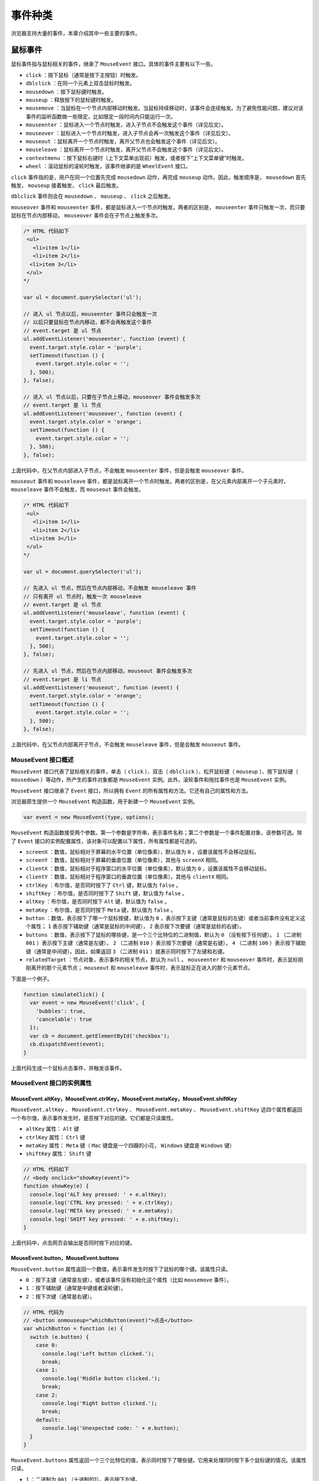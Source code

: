 ********
事件种类
********

浏览器支持大量的事件，本章介绍其中一些主要的事件。

鼠标事件
========
鼠标事件指与鼠标相关的事件，继承了 ``MouseEvent`` 接口。具体的事件主要有以下一些。

- ``click`` ：按下鼠标（通常是按下主按钮）时触发。
- ``dblclick`` ：在同一个元素上双击鼠标时触发。
- ``mousedown`` ：按下鼠标键时触发。
- ``mouseup`` ：释放按下的鼠标键时触发。
- ``mousemove`` ：当鼠标在一个节点内部移动时触发。当鼠标持续移动时，该事件会连续触发。为了避免性能问题，建议对该事件的监听函数做一些限定，比如限定一段时间内只能运行一次。
- ``mouseenter`` ：鼠标进入一个节点时触发，进入子节点不会触发这个事件（详见后文）。
- ``mouseover`` ：鼠标进入一个节点时触发，进入子节点会再一次触发这个事件（详见后文）。
- ``mouseout`` ：鼠标离开一个节点时触发，离开父节点也会触发这个事件（详见后文）。
- ``mouseleave`` ：鼠标离开一个节点时触发，离开父节点不会触发这个事件（详见后文）。
- ``contextmenu`` ：按下鼠标右键时（上下文菜单出现前）触发，或者按下“上下文菜单键”时触发。
- ``wheel`` ：滚动鼠标的滚轮时触发，该事件继承的是 ``WheelEvent`` 接口。

``click`` 事件指的是，用户在同一个位置先完成 ``mousedown`` 动作，再完成 ``mouseup`` 动作。因此，触发顺序是， ``mousedown`` 首先触发， ``mouseup`` 接着触发， ``click`` 最后触发。

``dblclick`` 事件则会在 ``mousedown`` 、 ``mouseup`` 、 ``click`` 之后触发。

``mouseover`` 事件和 ``mouseenter`` 事件，都是鼠标进入一个节点时触发。两者的区别是， ``mouseenter`` 事件只触发一次，而只要鼠标在节点内部移动， ``mouseover`` 事件会在子节点上触发多次。

.. code-block:: js

	/* HTML 代码如下
	 <ul>
	   <li>item 1</li>
	   <li>item 2</li>
	  <li>item 3</li>
	 </ul>
	*/

	var ul = document.querySelector('ul');

	// 进入 ul 节点以后，mouseenter 事件只会触发一次
	// 以后只要鼠标在节点内移动，都不会再触发这个事件
	// event.target 是 ul 节点
	ul.addEventListener('mouseenter', function (event) {
	  event.target.style.color = 'purple';
	  setTimeout(function () {
	    event.target.style.color = '';
	  }, 500);
	}, false);

	// 进入 ul 节点以后，只要在子节点上移动，mouseover 事件会触发多次
	// event.target 是 li 节点
	ul.addEventListener('mouseover', function (event) {
	  event.target.style.color = 'orange';
	  setTimeout(function () {
	    event.target.style.color = '';
	  }, 500);
	}, false);

上面代码中，在父节点内部进入子节点，不会触发 ``mouseenter`` 事件，但是会触发 ``mouseover`` 事件。

``mouseout`` 事件和 ``mouseleave`` 事件，都是鼠标离开一个节点时触发。两者的区别是，在父元素内部离开一个子元素时， ``mouseleave`` 事件不会触发，而 ``mouseout`` 事件会触发。

.. code-block:: js

	/* HTML 代码如下
	 <ul>
	   <li>item 1</li>
	   <li>item 2</li>
	  <li>item 3</li>
	 </ul>
	*/

	var ul = document.querySelector('ul');

	// 先进入 ul 节点，然后在节点内部移动，不会触发 mouseleave 事件
	// 只有离开 ul 节点时，触发一次 mouseleave
	// event.target 是 ul 节点
	ul.addEventListener('mouseleave', function (event) {
	  event.target.style.color = 'purple';
	  setTimeout(function () {
	    event.target.style.color = '';
	  }, 500);
	}, false);

	// 先进入 ul 节点，然后在节点内部移动，mouseout 事件会触发多次
	// event.target 是 li 节点
	ul.addEventListener('mouseout', function (event) {
	  event.target.style.color = 'orange';
	  setTimeout(function () {
	    event.target.style.color = '';
	  }, 500);
	}, false);

上面代码中，在父节点内部离开子节点，不会触发 ``mouseleave`` 事件，但是会触发 ``mouseout`` 事件。

MouseEvent 接口概述
-------------------
``MouseEvent`` 接口代表了鼠标相关的事件，单击（ ``click`` ）、双击（ ``dblclick`` ）、松开鼠标键（ ``mouseup`` ）、按下鼠标键（ ``mousedown`` ）等动作，所产生的事件对象都是 ``MouseEvent`` 实例。此外，滚轮事件和拖拉事件也是 ``MouseEvent`` 实例。

``MouseEvent`` 接口继承了 ``Event`` 接口，所以拥有 ``Event`` 的所有属性和方法。它还有自己的属性和方法。

浏览器原生提供一个 ``MouseEvent`` 构造函数，用于新建一个 ``MouseEvent`` 实例。

.. code-block:: js

    var event = new MouseEvent(type, options);

``MouseEvent`` 构造函数接受两个参数。第一个参数是字符串，表示事件名称；第二个参数是一个事件配置对象，该参数可选。除了 ``Event`` 接口的实例配置属性，该对象可以配置以下属性，所有属性都是可选的。

- ``screenX`` ：数值，鼠标相对于屏幕的水平位置（单位像素），默认值为 ``0`` ，设置该属性不会移动鼠标。
- ``screenY`` ：数值，鼠标相对于屏幕的垂直位置（单位像素），其他与 ``screenX`` 相同。
- ``clientX`` ：数值，鼠标相对于程序窗口的水平位置（单位像素），默认值为 ``0`` ，设置该属性不会移动鼠标。
- ``clientY`` ：数值，鼠标相对于程序窗口的垂直位置（单位像素），其他与 ``clientX`` 相同。
- ``ctrlKey`` ：布尔值，是否同时按下了 ``Ctrl`` 键，默认值为 ``false`` 。
- ``shiftKey`` ：布尔值，是否同时按下了 ``Shift`` 键，默认值为 ``false`` 。
- ``altKey`` ：布尔值，是否同时按下 ``Alt`` 键，默认值为 ``false`` 。
- ``metaKey`` ：布尔值，是否同时按下 ``Meta`` 键，默认值为 ``false`` 。
- ``button`` ：数值，表示按下了哪一个鼠标按键，默认值为 ``0`` ，表示按下主键（通常是鼠标的左键）或者当前事件没有定义这个属性； ``1`` 表示按下辅助键（通常是鼠标的中间键）， ``2`` 表示按下次要键（通常是鼠标的右键）。
- ``buttons`` ：数值，表示按下了鼠标的哪些键，是一个三个比特位的二进制值，默认为 ``0`` （没有按下任何键）。 ``1`` （二进制 ``001`` ）表示按下主键（通常是左键）， ``2`` （二进制 ``010`` ）表示按下次要键（通常是右键）， ``4`` （二进制 ``100`` ）表示按下辅助键（通常是中间键）。因此，如果返回 ``3`` （二进制 ``011`` ）就表示同时按下了左键和右键。
- ``relatedTarget`` ：节点对象，表示事件的相关节点，默认为 ``null`` 。 ``mouseenter`` 和 ``mouseover`` 事件时，表示鼠标刚刚离开的那个元素节点； ``mouseout`` 和 ``mouseleave`` 事件时，表示鼠标正在进入的那个元素节点。

下面是一个例子。

.. code-block:: js

	function simulateClick() {
	  var event = new MouseEvent('click', {
	    'bubbles': true,
	    'cancelable': true
	  });
	  var cb = document.getElementById('checkbox');
	  cb.dispatchEvent(event);
	}

上面代码生成一个鼠标点击事件，并触发该事件。


MouseEvent 接口的实例属性
------------------------

MouseEvent.altKey，MouseEvent.ctrlKey，MouseEvent.metaKey，MouseEvent.shiftKey
^^^^^^^^^^^^^^^^^^^^^^^^^^^^^^^^^^^^^^^^^^^^^^^^^^^^^^^^^^^^^^^^^^^^^^^^^^^^^^
``MouseEvent.altKey`` 、 ``MouseEvent.ctrlKey`` 、 ``MouseEvent.metaKey`` 、 ``MouseEvent.shiftKey`` 这四个属性都返回一个布尔值，表示事件发生时，是否按下对应的键。它们都是只读属性。

- ``altKey`` 属性： ``Alt`` 键
- ``ctrlKey`` 属性： ``Ctrl`` 键
- ``metaKey`` 属性： ``Meta`` 键（ ``Mac`` 键盘是一个四瓣的小花， ``Windows`` 键盘是 ``Windows`` 键）
- ``shiftKey`` 属性： ``Shift`` 键

.. code-block:: js

	// HTML 代码如下
	// <body onclick="showKey(event)">
	function showKey(e) {
	  console.log('ALT key pressed: ' + e.altKey);
	  console.log('CTRL key pressed: ' + e.ctrlKey);
	  console.log('META key pressed: ' + e.metaKey);
	  console.log('SHIFT key pressed: ' + e.shiftKey);
	}

上面代码中，点击网页会输出是否同时按下对应的键。

MouseEvent.button，MouseEvent.buttons
^^^^^^^^^^^^^^^^^^^^^^^^^^^^^^^^^^^^^^
``MouseEvent.button`` 属性返回一个数值，表示事件发生时按下了鼠标的哪个键。该属性只读。

- ``0`` ：按下主键（通常是左键），或者该事件没有初始化这个属性（比如 ``mousemove`` 事件）。
- ``1`` ：按下辅助键（通常是中键或者滚轮键）。
- ``2`` ：按下次键（通常是右键）。

.. code-block:: js

	// HTML 代码为
	// <button onmouseup="whichButton(event)">点击</button>
	var whichButton = function (e) {
	  switch (e.button) {
	    case 0:
	      console.log('Left button clicked.');
	      break;
	    case 1:
	      console.log('Middle button clicked.');
	      break;
	    case 2:
	      console.log('Right button clicked.');
	      break;
	    default:
	      console.log('Unexpected code: ' + e.button);
	  }
	}

``MouseEvent.buttons`` 属性返回一个三个比特位的值，表示同时按下了哪些键。它用来处理同时按下多个鼠标键的情况。该属性只读。

- ``1`` ：二进制为 ``001`` （十进制的1），表示按下左键。
- ``2`` ：二进制为 ``010`` （十进制的2），表示按下右键。
- ``4`` ：二进制为 ``100`` （十进制的4），表示按下中键或滚轮键。

同时按下多个键的时候，每个按下的键对应的比特位都会有值。比如，同时按下左键和右键，会返回 ``3`` （二进制为 ``011`` ）。

MouseEvent.clientX，MouseEvent.clientY
^^^^^^^^^^^^^^^^^^^^^^^^^^^^^^^^^^^^^^^
``MouseEvent.clientX`` 属性返回鼠标位置相对于浏览器窗口左上角的水平坐标（单位像素）， ``MouseEvent.clientY`` 属性返回垂直坐标。这两个属性都是只读属性。

.. code-block:: js

	// HTML 代码为
	// <body onmousedown="showCoords(event)">
	function showCoords(evt){
	  console.log(
	    'clientX value: ' + evt.clientX + '\n' +
	    'clientY value: ' + evt.clientY + '\n'
	  );
	}

这两个属性还分别有一个别名 ``MouseEvent.x`` 和 ``MouseEvent.y`` 。

MouseEvent.movementX，MouseEvent.movementY
^^^^^^^^^^^^^^^^^^^^^^^^^^^^^^^^^^^^^^^^^^
``MouseEvent.movementX`` 属性返回当前位置与上一个 ``mousemove`` 事件之间的水平距离（单位像素）。数值上，它等于下面的计算公式。

.. code-block:: js

    currentEvent.movementX = currentEvent.screenX - previousEvent.screenX

``MouseEvent.movementY`` 属性返回当前位置与上一个 ``mousemove`` 事件之间的垂直距离（单位像素）。数值上，它等于下面的计算公式。

.. code-block:: js

    currentEvent.movementY = currentEvent.screenY - previousEvent.screenY。

这两个属性都是只读属性。

MouseEvent.screenX，MouseEvent.screenY
^^^^^^^^^^^^^^^^^^^^^^^^^^^^^^^^^^^^^^
``MouseEvent.screenX`` 属性返回鼠标位置相对于屏幕左上角的水平坐标（单位像素）， ``MouseEvent.screenY`` 属性返回垂直坐标。这两个属性都是只读属性。

.. code-block:: js

	// HTML 代码如下
	// <body onmousedown="showCoords(event)">
	function showCoords(evt) {
	  console.log(
	    'screenX value: ' + evt.screenX + '\n'
	    'screenY value: ' + evt.screenY + '\n'
	  );
	}

MouseEvent.offsetX，MouseEvent.offsetY
^^^^^^^^^^^^^^^^^^^^^^^^^^^^^^^^^^^^^^^
``MouseEvent.offsetX`` 属性返回鼠标位置与目标节点左侧的 ``padding`` 边缘的水平距离（单位像素）， ``MouseEvent.offsetY`` 属性返回与目标节点上方的 ``padding`` 边缘的垂直距离。这两个属性都是只读属性。

.. code-block:: js

	/* HTML 代码如下
	  <style>
	    p {
	      width: 100px;
	      height: 100px;
	      padding: 100px;
	    }
	  </style>
	  <p>Hello</p>
	*/
	var p = document.querySelector('p');
	p.addEventListener(
	  'click',
	  function (e) {
	    console.log(e.offsetX);
	    console.log(e.offsetY);
	  },
	  false
	);

上面代码中，鼠标如果在 ``p`` 元素的中心位置点击，会返回 ``150 150`` 。因此中心位置距离左侧和上方的 ``padding`` 边缘，等于 ``padding`` 的宽度（ ``100`` 像素）加上元素内容区域一半的宽度（ ``50`` 像素）。

MouseEvent.pageX，MouseEvent.pageY
^^^^^^^^^^^^^^^^^^^^^^^^^^^^^^^^^^
``MouseEvent.pageX`` 属性返回鼠标位置与文档左侧边缘的距离（单位像素）， ``MouseEvent.pageY`` 属性返回与文档上侧边缘的距离（单位像素）。它们的返回值都包括文档不可见的部分。这两个属性都是只读。

.. code-block:: js

	/* HTML 代码如下
	  <style>
	    body {
	      height: 2000px;
	    }
	  </style>
	*/
	document.body.addEventListener(
	  'click',
	  function (e) {
	    console.log(e.pageX);
	    console.log(e.pageY);
	  },
	  false
	);

上面代码中，页面高度为 ``2000`` 像素，会产生垂直滚动条。滚动到页面底部，点击鼠标输出的 ``pageY`` 值会接近 ``2000`` 。

MouseEvent.relatedTarget
^^^^^^^^^^^^^^^^^^^^^^^^^
``MouseEvent.relatedTarget`` 属性返回事件的相关节点。对于那些没有相关节点的事件，该属性返回 ``null`` 。该属性只读。

下表列出不同事件的 ``target`` 属性值和 ``relatedTarget`` 属性值义。

+------------+----------------+--------------------+
| 事件名称   | target 属性    | relatedTarget 属性 |
+============+================+====================+
| focusin    | 接受焦点的节点 | 丧失焦点的节点     |
+------------+----------------+--------------------+
| focusout   | 丧失焦点的节点 | 接受焦点的节点     |
+------------+----------------+--------------------+
| mouseenter | 将要进入的节点 | 将要离开的节点     |
+------------+----------------+--------------------+
| mouseleave | 将要离开的节点 | 将要进入的节点     |
+------------+----------------+--------------------+
| mouseout   | 将要离开的节点 | 将要进入的节点     |
+------------+----------------+--------------------+
| mouseover  | 将要进入的节点 | 将要离开的节点     |
+------------+----------------+--------------------+
| dragenter  | 将要进入的节点 | 将要离开的节点     |
+------------+----------------+--------------------+
| dragexit   | 将要离开的节点 | 将要进入的节点     |
+------------+----------------+--------------------+

下面是一个例子。

.. code-block:: js

	/*
	  HTML 代码如下
	  <div id="outer" style="height:50px;width:50px;border-width:1px solid black;">
	    <div id="inner" style="height:25px;width:25px;border:1px solid black;"></div>
	  </div>
	*/

	var inner = document.getElementById('inner');
	inner.addEventListener('mouseover', function (event) {
	  console.log('进入' + event.target.id + ' 离开' + event.relatedTarget.id);
	}, false);
	inner.addEventListener('mouseenter', function (event) {
	  console.log('进入' + event.target.id + ' 离开' + event.relatedTarget.id);
	});
	inner.addEventListener('mouseout', function () {
	  console.log('离开' + event.target.id + ' 进入' + event.relatedTarget.id);
	});
	inner.addEventListener("mouseleave", function (){
	  console.log('离开' + event.target.id + ' 进入' + event.relatedTarget.id);
	});

	// 鼠标从 outer 进入inner，输出
	// 进入inner 离开outer
	// 进入inner 离开outer

	// 鼠标从 inner进入 outer，输出
	// 离开inner 进入outer
	// 离开inner 进入outer

MouseEvent 接口的实例方法
------------------------

MouseEvent.getModifierState()
^^^^^^^^^^^^^^^^^^^^^^^^^^^^^
MouseEvent.getModifierState方法返回一个布尔值，表示有没有按下特定的功能键。它的参数是一个表示 `功能键 <https://developer.mozilla.org/en-US/docs/Web/API/KeyboardEvent/getModifierState#Modifier_keys_on_Gecko>`_ 的字符串。

.. code-block:: js

	document.addEventListener('click', function (e) {
	  console.log(e.getModifierState('CapsLock'));
	}, false);

上面的代码可以了解用户是否按下了大写键。

WheelEvent 接口
---------------

概述
^^^^^
``WheelEvent`` 接口继承了 ``MouseEvent`` 实例，代表鼠标滚轮事件的实例对象。目前，鼠标滚轮相关的事件只有一个 ``wheel`` 事件，用户滚动鼠标的滚轮，就生成这个事件的实例。

浏览器原生提供 ``WheelEvent()`` 构造函数，用来生成 ``WheelEvent`` 实例。

.. code-block:: js

	var wheelEvent = new WheelEvent(type, options);

``WheelEvent()`` 构造函数可以接受两个参数，第一个是字符串，表示事件类型，对于滚轮事件来说，这个值目前只能是 ``wheel`` 。第二个参数是事件的配置对象。该对象的属性除了 ``Event`` 、 ``UIEvent`` 的配置属性以外，还可以接受以下几个属性，所有属性都是可选的。

- ``deltaX`` ：数值，表示滚轮的水平滚动量，默认值是 ``0.0`` 。
- ``deltaY`` ：数值，表示滚轮的垂直滚动量，默认值是 ``0.0`` 。
- ``deltaZ`` ：数值，表示滚轮的 ``Z`` 轴滚动量，默认值是 ``0.0`` 。
- ``deltaMode`` ：数值，表示相关的滚动事件的单位，适用于上面三个属性。 ``0`` 表示滚动单位为像素， ``1`` 表示单位为行， ``2`` 表示单位为页，默认为 ``0`` 。

实例属性
^^^^^^^^
``WheelEvent`` 事件实例除了具有 ``Event`` 和 ``MouseEvent`` 的实例属性和实例方法，还有一些自己的实例属性，但是没有自己的实例方法。

下面的属性都是只读属性。

- ``WheelEvent.deltaX`` ：数值，表示滚轮的水平滚动量。
- ``WheelEvent.deltaY`` ：数值，表示滚轮的垂直滚动量。
- ``WheelEvent.deltaZ`` ：数值，表示滚轮的 ``Z`` 轴滚动量。
- ``WheelEvent.deltaMode`` ：数值，表示上面三个属性的单位， ``0`` 是像素， ``1`` 是行， ``2`` 是页。

键盘事件
========
键盘事件由用户击打键盘触发，主要有 ``keydown`` 、 ``keypress`` 、 ``keyup`` 三个事件，它们都继承了 ``KeyboardEvent`` 接口。

- ``keydown`` ：按下键盘时触发。
- ``keypress`` ：按下有值的键时触发，即按下 ``Ctrl`` 、 ``Alt`` 、 ``Shift`` 、 ``Meta`` 这样无值的键，这个事件不会触发。对于有值的键，按下时先触发 ``keydown`` 事件，再触发这个事件。
- ``keyup`` ：松开键盘时触发该事件。

如果用户一直按键不松开，就会连续触发键盘事件，触发的顺序如下。

1. keydown
2. keypress
3. keydown
4. keypress
5. …（重复以上过程）
6. keyup

KeyboardEvent 接口
------------------
``KeyboardEvent`` 接口用来描述用户与键盘的互动。这个接口继承了 ``Event`` 接口，并且定义了自己的实例属性和实例方法。

浏览器原生提供 ``KeyboardEvent`` 构造函数，用来新建键盘事件的实例。

.. code-block:: js

    new KeyboardEvent(type, options)

``KeyboardEvent`` 构造函数接受两个参数。第一个参数是字符串，表示事件类型；第二个参数是一个事件配置对象，该参数可选。除了 ``Event`` 接口提供的属性，还可以配置以下字段，它们都是可选。

``key`` ：字符串，当前按下的键，默认为空字符串。
``code`` ：字符串，表示当前按下的键的字符串形式，默认为空字符串。
``location`` ：整数，当前按下的键的位置，默认为 ``0`` 。
``ctrlKey`` ：布尔值，是否按下 ``Ctrl`` 键，默认为 ``false`` 。
``shiftKey`` ：布尔值，是否按下 ``Shift`` 键，默认为 ``false`` 。
``altKey`` ：布尔值，是否按下 ``Alt`` 键，默认为 ``false`` 。
``metaKey`` ：布尔值，是否按下 ``Meta`` 键，默认为 ``false`` 。
``repeat`` ：布尔值，是否重复按键，默认为 ``false`` 。

KeyboardEvent 的实例属性
------------------------

KeyboardEvent.altKey，KeyboardEvent.metaKey.ctrlKey，KeyboardEvent.metaKey，KeyboardEvent.shiftKey
^^^^^^^^^^^^^^^^^^^^^^^^^^^^^^^^^^^^^^^^^^^^^^^^^^^^^^^^^^^^^^^^^^^^^^^^^^^^^^^^^^^^^^^^^^^^^^^^
以下属性都是只读属性，返回一个布尔值，表示是否按下对应的键。

- ``KeyboardEvent.altKey`` ：是否按下 ``Alt`` 键
- ``KeyboardEvent.ctrlKey`` ：是否按下 ``Ctrl`` 键
- ``KeyboardEvent.metaKey`` ：是否按下 ``meta`` 键（ ``Mac`` 系统是一个四瓣的小花， ``Windows`` 系统是 ``windows`` 键）
- ``KeyboardEvent.shiftKey`` ：是否按下 ``Shift`` 键

下面是一个示例。

.. code-block:: js

	function showChar(e){
	  console.log("ALT: " + e.altKey);
	  console.log("CTRL: " + e.ctrlKey);
	  console.log("Meta: " + e.metaKey);
	  console.log("Meta: " + e.shiftKey);
	}

	document.body.addEventListener('keydown', showChar, false);

KeyboardEvent.code
^^^^^^^^^^^^^^^^^^^
``KeyboardEvent.code`` 属性返回一个字符串，表示当前按下的键的字符串形式。该属性只读。

下面是一些常用键的字符串形式，其他键请查文档。

- 数字键 ``0 - 9`` ：返回 ``digital0 - digital9``
- 字母键 ``A - z`` ：返回 ``KeyA - KeyZ``
- 功能键 ``F1 - F12`` ：返回 ``F1 - F12``
- 方向键：返回 ``ArrowDown`` 、 ``ArrowUp`` 、 ``ArrowLeft`` 、 ``ArrowRight``
- ``Alt`` 键：返回 ``AltLeft`` 或 ``AltRight``
- ``Shift`` 键：返回 ``ShiftLeft`` 或 ``ShiftRight``
- ``Ctrl`` 键：返回 ``ControLeft`` 或 ``ControlRight``

KeyboardEvent.key
^^^^^^^^^^^^^^^^^^
``KeyboardEvent.key`` 属性返回一个字符串，表示按下的键名。该属性只读。

如果按下的键代表可打印字符，则返回这个字符，比如数字、字母。

如果按下的键代表不可打印的特殊字符，则返回预定义的键值，比如 ``Backspace，Tab，Enter，Shift，Control，Alt，CapsLock，Esc，Spacebar，PageUp，PageDown，End，Home，Left，Right，Up，Down，PrintScreen，Insert，Del，Win，F1～F12，NumLock，Scroll`` 等。

如果同时按下一个控制键和一个符号键，则返回符号键的键名。比如，按下 ``Ctrl + a`` ，则返回 ``a`` ；按下 ``Shift + a`` ，则返回大写的 ``A`` 。

如果无法识别键名，返回字符串 ``Unidentified`` 。

KeyboardEvent.location
^^^^^^^^^^^^^^^^^^^^^^^
``KeyboardEvent.location`` 属性返回一个整数，表示按下的键处在键盘的哪一个区域。它可能取以下值。

- ``0`` ：处在键盘的主区域，或者无法判断处于哪一个区域。
- ``1`` ：处在键盘的左侧，只适用那些有两个位置的键（比如 ``Ctrl`` 和 ``Shift`` 键）。
- ``2`` ：处在键盘的右侧，只适用那些有两个位置的键（比如 ``Ctrl`` 和 ``Shift`` 键）。
- ``3`` ：处在数字小键盘。

KeyboardEvent.repeat
^^^^^^^^^^^^^^^^^^^^^
``KeyboardEvent.repeat`` 返回一个布尔值，代表该键是否被按着不放，以便判断是否重复这个键，即浏览器会持续触发 ``keydown`` 和 ``keypress`` 事件，直到用户松开手为止。

KeyboardEvent 的实例方法
------------------------

KeyboardEvent.getModifierState()
^^^^^^^^^^^^^^^^^^^^^^^^^^^^^^^^
``KeyboardEvent.getModifierState()`` 方法返回一个布尔值，表示是否按下或激活指定的功能键。它的常用参数如下。

- ``Alt`` ： ``Alt`` 键
- ``CapsLock`` ：大写锁定键
- ``Control`` ： ``Ctrl`` 键
- ``Meta`` ： ``Meta`` 键
- ``NumLock`` ：数字键盘开关键
- ``Shift`` ： ``Shift`` 键

.. code-block:: js

	if (
	  event.getModifierState('Control') +
	  event.getModifierState('Alt') +
	  event.getModifierState('Meta') > 1
	) {
	  return;
	}

上面代码表示，只要 ``Control、Alt、Meta`` 里面，同时按下任意两个或两个以上的键就返回。

进度事件
========
进度事件用来描述资源加载的进度，主要由 ``AJAX`` 请求、 ``<img>、<audio>、<video>、<style>、<link>`` 等外部资源的加载触发，继承了 ``ProgressEvent`` 接口。它主要包含以下几种事件。

- ``abort`` ：外部资源中止加载时（比如用户取消）触发。如果发生错误导致中止，不会触发该事件。
- ``error`` ：由于错误导致外部资源无法加载时触发。
- ``load`` ：外部资源加载成功时触发。
- ``loadstart`` ：外部资源开始加载时触发。
- ``loadend`` ：外部资源停止加载时触发，发生顺序排在 ``error、abort、load`` 等事件的后面。
- ``progress`` ：外部资源加载过程中不断触发。
- ``timeout`` ：加载超时时触发。

注意，除了资源下载，文件上传也存在这些事件。

下面是一个例子。

.. code-block:: js

	image.addEventListener('load', function (event) {
	  image.classList.add('finished');
	});

	image.addEventListener('error', function (event) {
	  image.style.display = 'none';
	});

上面代码在图片元素加载完成后，为图片元素添加一个 ``finished`` 的 ``Class`` 。如果加载失败，就把图片元素的样式设置为不显示。

有时候，图片加载会在脚本运行之前就完成，尤其是当脚本放置在网页底部的时候，因此有可能 ``load`` 和 ``error`` 事件的监听函数根本不会执行。所以，比较可靠的方式，是用 ``complete`` 属性先判断一下是否加载完成。

.. code-block:: js

	function loaded() {
	  // ...
	}

	if (image.complete) {
	  loaded();
	} else {
	  image.addEventListener('load', loaded);
	}

由于 ``DOM`` 的元素节点没有提供是否加载错误的属性，所以 ``error`` 事件的监听函数最好放在 ``<img>`` 元素的 ``HTML`` 代码中，这样才能保证发生加载错误时百分之百会执行。

.. code-block:: js

    <img src="/wrong/url" onerror="this.style.display='none';" />

``loadend`` 事件的监听函数，可以用来取代 ``abort`` 事件、 ``load`` 事件、 ``error`` 事件的监听函数，因为它总是在这些事件之后发生。

.. code-block:: js

	req.addEventListener('loadend', loadEnd, false);

	function loadEnd(e) {
	  console.log('传输结束，成功失败未知');
	}

``loadend`` 事件本身不提供关于进度结束的原因，但可以用它来做所有加载结束场景都需要做的一些操作。

另外， ``error`` 事件有一个特殊的性质，就是不会冒泡。所以，子元素的 ``error`` 事件，不会触发父元素的 ``error`` 事件监听函数。

ProgressEvent 接口
------------------
``ProgressEvent`` 接口主要用来描述外部资源加载的进度，比如 ``AJAX`` 加载、 ``<img>、<video>、<style>、<link>`` 等外部资源加载。进度相关的事件都继承了这个接口。

浏览器原生提供了 ``ProgressEvent()`` 构造函数，用来生成事件实例。

.. code-block:: js

    new ProgressEvent(type, options)

``ProgressEvent()`` 构造函数接受两个参数。第一个参数是字符串，表示事件的类型，这个参数是必须的。第二个参数是一个配置对象，表示事件的属性，该参数可选。配置对象除了可以使用 ``Event`` 接口的配置属性，还可以使用下面的属性，所有这些属性都是可选的。

- ``lengthComputable`` ：布尔值，表示加载的总量是否可以计算，默认是 ``false`` 。
- ``loaded`` ：整数，表示已经加载的量，默认是 ``0`` 。
- ``total`` ：整数，表示需要加载的总量，默认是 ``0`` 。

``ProgressEvent`` 具有对应的实例属性。

- ``ProgressEvent.lengthComputable``
- ``ProgressEvent.loaded``
- ``ProgressEvent.total``

如果 ``ProgressEvent.lengthComputable`` 为 ``false`` ， ``ProgressEvent.total`` 实际上是没有意义的。

下面是一个例子。

.. code-block:: js

	var p = new ProgressEvent('load', {
	  lengthComputable: true,
	  loaded: 30,
	  total: 100,
	});

	document.body.addEventListener('load', function (e) {
	  console.log('已经加载：' + (e.loaded / e.total) * 100 + '%');
	});

	document.body.dispatchEvent(p);
	// 已经加载：30%

上面代码先构造一个 ``load`` 事件，抛出后被监听函数捕捉到。

下面是一个实际的例子。

.. code-block:: js

	var xhr = new XMLHttpRequest();

	xhr.addEventListener('progress', updateProgress, false);
	xhr.addEventListener('load', transferComplete, false);
	xhr.addEventListener('error', transferFailed, false);
	xhr.addEventListener('abort', transferCanceled, false);

	xhr.open();

	function updateProgress(e) {
	  if (e.lengthComputable) {
	    var percentComplete = e.loaded / e.total;
	  } else {
	    console.log('不能计算进度');
	  }
	}

	function transferComplete(e) {
	  console.log('传输结束');
	}

	function transferFailed(evt) {
	  console.log('传输过程中发生错误');
	}

	function transferCanceled(evt) {
	  console.log('用户取消了传输');
	}

上面是下载过程的进度事件，还存在上传过程的进度事件。这时所有监听函数都要放在 ``XMLHttpRequest.upload`` 对象上面。

.. code-block:: js

	var xhr = new XMLHttpRequest();

	xhr.upload.addEventListener('progress', updateProgress, false);
	xhr.upload.addEventListener('load', transferComplete, false);
	xhr.upload.addEventListener('error', transferFailed, false);
	xhr.upload.addEventListener('abort', transferCanceled, false);

	xhr.open();

拖拉事件
========
拖拉（drag）指的是，用户在某个对象上按下鼠标键不放，拖动它到另一个位置，然后释放鼠标键，将该对象放在那里。

拖拉的对象有好几种，包括元素节点、图片、链接、选中的文字等等。在网页中，除了元素节点默认不可以拖拉，其他（图片、链接、选中的文字）都是可以直接拖拉的。为了让元素节点可拖拉，可以将该节点的 ``draggable`` 属性设为 ``true`` 。

.. code-block:: html

	<div draggable="true">
	  此区域可拖拉
	</div>

``draggable`` 属性可用于任何元素节点，但是图片（ ``<img>`` ）和链接（ ``<a>`` ）不加这个属性，就可以拖拉。对于它们，用到这个属性的时候，往往是将其设为 ``false`` ，防止拖拉这两种元素。

注意，一旦某个元素节点的 ``draggable`` 属性设为 ``true`` ，就无法再用鼠标选中该节点内部的文字或子节点了。

当元素节点或选中的文本被拖拉时，就会持续触发拖拉事件，包括以下一些事件。

- ``drag`` ：拖拉过程中，在被拖拉的节点上持续触发（相隔几百毫秒）。
- ``dragstart`` ：用户开始拖拉时，在被拖拉的节点上触发，该事件的 ``target`` 属性是被拖拉的节点。通常应该在这个事件的监听函数中，指定拖拉的数据。
- ``dragend`` ：拖拉结束时（释放鼠标键或按下 ``ESC`` 键）在被拖拉的节点上触发，该事件的 ``target`` 属性是被拖拉的节点。它与 ``dragstart`` 事件，在同一个节点上触发。不管拖拉是否跨窗口，或者中途被取消， ``dragend`` 事件总是会触发的。
- ``dragenter`` ：拖拉进入当前节点时，在当前节点上触发一次，该事件的 ``target`` 属性是当前节点。通常应该在这个事件的监听函数中，指定是否允许在当前节点放下（ ``drop`` ）拖拉的数据。如果当前节点没有该事件的监听函数，或者监听函数不执行任何操作，就意味着不允许在当前节点放下数据。在视觉上显示拖拉进入当前节点，也是在这个事件的监听函数中设置。
- ``dragover`` ：拖拉到当前节点上方时，在当前节点上持续触发（相隔几百毫秒），该事件的 ``target`` 属性是当前节点。该事件与 ``dragenter`` 事件的区别是， ``dragenter`` 事件在进入该节点时触发，然后只要没有离开这个节点， ``dragover`` 事件会持续触发。
- ``dragleave`` ：拖拉操作离开当前节点范围时，在当前节点上触发，该事件的 ``target`` 属性是当前节点。如果要在视觉上显示拖拉离开操作当前节点，就在这个事件的监听函数中设置。
- ``drop`` ：被拖拉的节点或选中的文本，释放到目标节点时，在目标节点上触发。注意，如果当前节点不允许 ``drop`` ，即使在该节点上方松开鼠标键，也不会触发该事件。如果用户按下 ``ESC`` 键，取消这个操作，也不会触发该事件。该事件的监听函数负责取出拖拉数据，并进行相关处理。


下面的例子展示，如何动态改变被拖动节点的背景色。

.. code-block:: js

	div.addEventListener('dragstart', function (e) {
	  this.style.backgroundColor = 'red';
	}, false);

	div.addEventListener('dragend', function (e) {
	  this.style.backgroundColor = 'green';
	}, false);

上面代码中， ``div`` 节点被拖动时，背景色会变为红色，拖动结束，又变回绿色。

下面是一个例子，展示如何实现将一个节点从当前父节点，拖拉到另一个父节点中。

.. code-block:: js

	/* HTML 代码如下
	 <div class="dropzone">
	   <div id="draggable" draggable="true">
	     该节点可拖拉
	   </div>
	 </div>
	 <div class="dropzone"></div>
	 <div class="dropzone"></div>
	 <div class="dropzone"></div>
	*/

	// 被拖拉节点
	var dragged;

	document.addEventListener('dragstart', function (event) {
	  // 保存被拖拉节点
	  dragged = event.target;
	  // 被拖拉节点的背景色变透明
	  event.target.style.opacity = 0.5;
	}, false);

	document.addEventListener('dragend', function (event) {
	  // 被拖拉节点的背景色恢复正常
	  event.target.style.opacity = '';
	}, false);

	document.addEventListener('dragover', function (event) {
	  // 防止拖拉效果被重置，允许被拖拉的节点放入目标节点
	  event.preventDefault();
	}, false);

	document.addEventListener('dragenter', function (event) {
	  // 目标节点的背景色变紫色
	  // 由于该事件会冒泡，所以要过滤节点
	  if (event.target.className === 'dropzone') {
	    event.target.style.background = 'purple';
	  }
	}, false);

	document.addEventListener('dragleave', function( event ) {
	  // 目标节点的背景色恢复原样
	  if (event.target.className === 'dropzone') {
	    event.target.style.background = '';
	  }
	}, false);

	document.addEventListener('drop', function( event ) {
	  // 防止事件默认行为（比如某些元素节点上可以打开链接），
	  event.preventDefault();
	  if (event.target.className === 'dropzone') {
	    // 恢复目标节点背景色
	    event.target.style.background = '';
	    // 将被拖拉节点插入目标节点
	    dragged.parentNode.removeChild(dragged);
	    event.target.appendChild( dragged );
	  }
	}, false);

关于拖拉事件，有以下几个注意点。

- 拖拉过程只触发以上这些拖拉事件，尽管鼠标在移动，但是鼠标事件不会触发。
- 将文件从操作系统拖拉进浏览器，不会触发 ``dragstart`` 和 ``dragend`` 事件。
- ``dragenter`` 和 ``dragover`` 事件的监听函数，用来取出拖拉的数据（即允许放下被拖拉的元素）。由于网页的大部分区域不适合作为放下拖拉元素的目标节点，所以这两个事件的默认设置为当前节点不允许接受被拖拉的元素。如果想要在目标节点上放下的数据，首先必须阻止这两个事件的默认行为。

.. code-block:: js

	<div ondragover="return false">
	<div ondragover="event.preventDefault()">

上面代码中，如果不取消拖拉事件或者阻止默认行为，就不能在 ``div`` 节点上放下被拖拉的节点。

DragEvent 接口
--------------
拖拉事件都继承了 ``DragEvent`` 接口，这个接口又继承了 ``MouseEvent`` 接口和 ``Event`` 接口。

浏览器原生提供一个 ``DragEvent()`` 构造函数，用来生成拖拉事件的实例对象。

.. code-block:: js

    new DragEvent(type, options)

``DragEvent()`` 构造函数接受两个参数，第一个参数是字符串，表示事件的类型，该参数必须；第二个参数是事件的配置对象，用来设置事件的属性，该参数可选。配置对象除了接受 ``MouseEvent`` 接口和 ``Event`` 接口的配置属性，还可以设置 ``dataTransfer`` 属性要么是 ``null`` ，要么是一个 ``DataTransfer`` 接口的实例。

``DataTransfer`` 的实例对象用来读写拖拉事件中传输的数据，详见下文《DataTransfer 接口》的部分。

DataTransfer 接口概述
---------------------
所有拖拉事件的实例都有一个 ``DragEvent.dataTransfer`` 属性，用来读写需要传递的数据。这个属性的值是一个 ``DataTransfer`` 接口的实例。

浏览器原生提供一个 ``DataTransfer()`` 构造函数，用来生成 ``DataTransfer`` 实例对象。

.. code-block:: js

    var dataTrans = new DataTransfer();

``DataTransfer()`` 构造函数不接受参数。

拖拉的数据分成两方面：数据的种类（又称格式）和数据的值。数据的种类是一个 ``MIME`` 字符串（比如 ``text/plain`` 、 ``image/jpeg`` ），数据的值是一个字符串。一般来说，如果拖拉一段文本，则数据默认就是那段文本；如果拖拉一个链接，则数据默认就是链接的 ``URL`` 。

拖拉事件开始时，开发者可以提供数据类型和数据值。拖拉过程中，开发者通过 ``dragenter`` 和 ``dragover`` 事件的监听函数，检查数据类型，以确定是否允许放下（ ``drop`` ）被拖拉的对象。比如，在只允许放下链接的区域，检查拖拉的数据类型是否为 ``text/uri-list`` 。

发生 ``drop`` 事件时，监听函数取出拖拉的数据，对其进行处理。

DataTransfer 的实例属性
----------------------

DataTransfer.dropEffect
^^^^^^^^^^^^^^^^^^^^^^^^
``DataTransfer.dropEffect`` 属性用来设置放下（ ``drop`` ）被拖拉节点时的效果，会影响到拖拉经过相关区域时鼠标的形状。它可能取下面的值。

- ``copy`` ：复制被拖拉的节点
- ``move`` ：移动被拖拉的节点
- ``link`` ：创建指向被拖拉的节点的链接
- ``none`` ：无法放下被拖拉的节点

除了上面这些值，设置其他的值都是无效的。

.. code-block:: js

	target.addEventListener('dragover', function (e) {
	  e.preventDefault();
	  e.stopPropagation();
	  e.dataTransfer.dropEffect = 'copy';
	});

上面代码中，被拖拉元素一旦 ``drop`` ，接受的区域会复制该节点。

``dropEffect`` 属性一般在 ``dragenter`` 和 ``dragover`` 事件的监听函数中设置，对于 ``dragstart`` 、 ``drag`` 、 ``dragleave`` 这三个事件，该属性不起作用。因为该属性只对接受被拖拉的节点的区域有效，对被拖拉的节点本身是无效的。进入目标区域后，拖拉行为会初始化成设定的效果。

DataTransfer.effectAllowed
^^^^^^^^^^^^^^^^^^^^^^^^^^^
``DataTransfer.effectAllowed`` 属性设置本次拖拉中允许的效果。它可能取下面的值。

``copy`` ：复制被拖拉的节点
``move`` ：移动被拖拉的节点
``link`` ：创建指向被拖拉节点的链接
``copyLink`` ：允许 ``copy`` 或 ``link``
``copyMove`` ：允许 ``copy`` 或 ``move``
``linkMove`` ：允许 ``link`` 或 ``move``
``all`` ：允许所有效果
``none`` ：无法放下被拖拉的节点
``uninitialized`` ：默认值，等同于 ``all``

如果某种效果是不允许的，用户就无法在目标节点中达成这种效果。

这个属性与 ``dropEffect`` 属性是同一件事的两个方面。前者设置被拖拉的节点允许的效果，后者设置接受拖拉的区域的效果，它们往往配合使用。

``dragstart`` 事件的监听函数，可以用来设置这个属性。其他事件的监听函数里面设置这个属性是无效的。

.. code-block:: js

	source.addEventListener('dragstart', function (e) {
	  e.dataTransfer.effectAllowed = 'move';
	});

	target.addEventListener('dragover', function (e) {
	  ev.dataTransfer.dropEffect = 'move';
	});

只要 ``dropEffect`` 属性和 ``effectAllowed`` 属性之中，有一个为 ``none`` ，就无法在目标节点上完成 ``drop`` 操作。

DataTransfer.files
^^^^^^^^^^^^^^^^^^^
``DataTransfer.files`` 属性是一个 ``FileList`` 对象，包含一组本地文件，可以用来在拖拉操作中传送。如果本次拖拉不涉及文件，则该属性为空的 ``FileList`` 对象。

下面就是一个接收拖拉文件的例子。

.. code-block:: js

	// HTML 代码如下
	// <div id="output" style="min-height: 200px;border: 1px solid black;">
	//   文件拖拉到这里
	// </div>

	var div = document.getElementById('output');

	div.addEventListener("dragenter", function( event ) {
	  div.textContent = '';
	  event.stopPropagation();
	  event.preventDefault();
	}, false);

	div.addEventListener("dragover", function( event ) {
	  event.stopPropagation();
	  event.preventDefault();
	}, false);

	div.addEventListener("drop", function( event ) {
	  event.stopPropagation();
	  event.preventDefault();
	  var files = event.dataTransfer.files;
	  for (var i = 0; i < files.length; i++) {
	    div.textContent += files[i].name + ' ' + files[i].size + '字节\n';
	  }
	}, false);

上面代码中，通过 ``dataTransfer.files`` 属性读取被拖拉的文件的信息。如果想要读取文件内容，就要使用 ``FileReader`` 对象。

.. code-block:: js

	div.addEventListener('drop', function(e) {
	  e.preventDefault();
	  e.stopPropagation();

	  var fileList = e.dataTransfer.files;
	  if (fileList.length > 0) {
	    var file = fileList[0];
	    var reader = new FileReader();
	    reader.onloadend = function(e) {
	      if (e.target.readyState === FileReader.DONE) {
	        var content = reader.result;
	        div.innerHTML = 'File: ' + file.name + '\n\n' + content;
	      }
	    }
	    reader.readAsBinaryString(file);
	  }
	});

DataTransfer.types
^^^^^^^^^^^^^^^^^^^
``DataTransfer.types`` 属性是一个只读的数组，每个成员是一个字符串，里面是拖拉的数据格式（通常是 ``MIME`` 值）。比如，如果拖拉的是文字，对应的成员就是 ``text/plain`` 。

下面是一个例子，通过检查 ``dataTransfer`` 属性的类型，决定是否允许在当前节点执行 ``drop`` 操作。

.. code-block:: js

	function contains(list, value){
	  for (var i = 0; i < list.length; ++i) {
	    if(list[i] === value) return true;
	  }
	  return false;
	}

	function doDragOver(event) {
	  var isLink = contains(event.dataTransfer.types, 'text/uri-list');
	  if (isLink) event.preventDefault();
	}

上面代码中，只有当被拖拉的节点是一个链接时，才允许在当前节点放下。

DataTransfer.items
^^^^^^^^^^^^^^^^^^^
``DataTransfer.items`` 属性返回一个类似数组的只读对象（ ``DataTransferItemList`` 实例），每个成员就是本次拖拉的一个对象（ ``DataTransferItem`` 实例）。如果本次拖拉不包含对象，则返回一个空对象。

``DataTransferItemList`` 实例具有以下的属性和方法。

- ``length`` ：返回成员的数量
- ``add(data, type)`` ：增加一个指定内容和类型（比如 ``text/html`` 和 ``text/plain`` ）的字符串作为成员
- ``add(file)`` ： ``add`` 方法的另一种用法，增加一个文件作为成员
- ``remove(index)`` ：移除指定位置的成员
- ``clear()`` ：移除所有的成员

``DataTransferItem`` 实例具有以下的属性和方法。

- ``kind`` ：返回成员的种类（ ``string`` 还是 ``file`` ）。
- ``type`` ：返回成员的类型（通常是 ``MIME`` 值）。
- ``getAsFile()`` ：如果被拖拉是文件，返回该文件，否则返回 ``null`` 。
- ``getAsString(callback)`` ：如果被拖拉的是字符串，将该字符传入指定的回调函数处理。该方法是异步的，所以需要传入回调函数。

下面是一个例子。

.. code-block:: js

	div.addEventListener('drop', function (e) {
	  e.preventDefault();
	  if (e.dataTransfer.items != null) {
	    for (var i = 0; i < e.dataTransfer.items.length; i++) {
	      console.log(e.dataTransfer.items[i].kind + ': ' + e.dataTransfer.items[i].type);
	    }
	  }
	});

DataTransfer 的实例方法
-----------------------

DataTransfer.setData()
^^^^^^^^^^^^^^^^^^^^^^
``DataTransfer.setData()`` 方法用来设置拖拉事件所带有的数据。该方法没有返回值。

.. code-block:: js

    event.dataTransfer.setData('text/plain', 'Text to drag');

上面代码为当前的拖拉事件加入纯文本数据。

该方法接受两个参数，都是字符串。第一个参数表示数据类型（比如 ``text/plain`` ），第二个参数是具体数据。如果指定类型的数据在 ``dataTransfer`` 属性不存在，那么这些数据将被加入，否则原有的数据将被新数据替换。

如果是拖拉文本框或者拖拉选中的文本，会默认将对应的文本数据，添加到 ``dataTransfer`` 属性，不用手动指定。


.. code-block:: html

	<div draggable="true">
	  aaa
	</div>

上面代码中，拖拉这个 ``<div>`` 元素会自动带上文本数据 ``aaa`` 。

使用 ``setData`` 方法，可以替换到原有数据。

.. code-block:: html

	<div
	  draggable="true"
	  ondragstart="event.dataTransfer.setData('text/plain', 'bbb')"
	>
	  aaa
	</div>

上面代码中，拖拉数据实际上是 ``bbb`` ，而不是 ``aaa`` 。

下面是添加其他类型的数据。由于 ``text/plain`` 是最普遍支持的格式，为了保证兼容性，建议最后总是保存一份纯文本格式的数据。

.. code-block:: js

	var dt = event.dataTransfer;

	// 添加链接
	dt.setData('text/uri-list', 'http://www.example.com');
	dt.setData('text/plain', 'http://www.example.com');

	// 添加 HTML 代码
	dt.setData('text/html', 'Hello there, <strong>stranger</strong>');
	dt.setData('text/plain', 'Hello there, <strong>stranger</strong>');

	// 添加图像的 URL
	dt.setData('text/uri-list', imageurl);
	dt.setData('text/plain', imageurl);

可以一次提供多种格式的数据。

.. code-block:: js

	var dt = event.dataTransfer;
	dt.setData('application/x-bookmark', bookmarkString);
	dt.setData('text/uri-list', 'http://www.example.com');
	dt.setData('text/plain', 'http://www.example.com');

上面代码中，通过在同一个事件上面，存放三种类型的数据，使得拖拉事件可以在不同的对象上面， ``drop`` 不同的值。注意，第一种格式是一个自定义格式，浏览器默认无法读取，这意味着，只有某个部署了特定代码的节点，才可能 ``drop`` （读取到）这个数据。

DataTransfer.getData()
^^^^^^^^^^^^^^^^^^^^^^^
``DataTransfer.getData()`` 方法接受一个字符串（表示数据类型）作为参数，返回事件所带的指定类型的数据（通常是用 ``setData`` 方法添加的数据）。如果指定类型的数据不存在，则返回空字符串。通常只有 ``drop`` 事件触发后，才能取出数据。

下面是一个 ``drop`` 事件的监听函数，用来取出指定类型的数据。

.. code-block:: js

	function onDrop(event) {
	  var data = event.dataTransfer.getData('text/plain');
	  event.target.textContent = data;
	  event.preventDefault();
	}

上面代码取出拖拉事件的文本数据，将其替换成当前节点的文本内容。注意，这时还必须取消浏览器的默认行为，因为假如用户拖拉的是一个链接，浏览器默认会在当前窗口打开这个链接。

``getData`` 方法返回的是一个字符串，如果其中包含多项数据，就必须手动解析。

.. code-block:: js

	function doDrop(event) {
	  var lines = event.dataTransfer.getData('text/uri-list').split('\n');
	  for (let line of lines) {
	    let link = document.createElement('a');
	    link.href = line;
	    link.textContent = line;
	    event.target.appendChild(link);
	  }
	  event.preventDefault();
	}

上面代码中， ``getData`` 方法返回的是一组链接，就必须自行解析。

类型值指定为URL，可以取出第一个有效链接。

.. code-block:: js

    var link = event.dataTransfer.getData('URL');

下面的例子是从多种类型的数据里面取出数据。

.. code-block:: js

	function doDrop(event) {
	  var types = event.dataTransfer.types;
	  var supportedTypes = ['text/uri-list', 'text/plain'];
	  types = supportedTypes.filter(function (value) { types.includes(value) });
	  if (types.length) {
	    var data = event.dataTransfer.getData(types[0]);
	  }
	  event.preventDefault();
	}

DataTransfer.clearData()
^^^^^^^^^^^^^^^^^^^^^^^^^
``DataTransfer.clearData()`` 方法接受一个字符串（表示数据类型）作为参数，删除事件所带的指定类型的数据。如果没有指定类型，则删除所有数据。如果指定类型不存在，则调用该方法不会产生任何效果。

.. code-block:: js

    event.dataTransfer.clearData('text/uri-list');

上面代码清除事件所带的 ``text/uri-list`` 类型的数据。

该方法不会移除拖拉的文件，因此调用该方法后， ``DataTransfer.types`` 属性可能依然会返回 ``Files`` 类型（前提是存在文件拖拉）。

注意，该方法只能在 ``dragstart`` 事件的监听函数之中使用，因为这是拖拉操作的数据唯一可写的时机。

DataTransfer.setDragImage()
^^^^^^^^^^^^^^^^^^^^^^^^^^^^
拖动过程中（ ``dragstart`` 事件触发后），浏览器会显示一张图片跟随鼠标一起移动，表示被拖动的节点。这张图片是自动创造的，通常显示为被拖动节点的外观，不需要自己动手设置。

``DataTransfer.setDragImage()`` 方法可以自定义这张图片。它接受三个参数。第一个是 ``<img>`` 节点或者 ``<canvas>`` 节点，如果省略或为 ``null`` ，则使用被拖动的节点的外观；第二个和第三个参数为鼠标相对于该图片左上角的横坐标和右坐标。

下面是一个例子。

.. code-block:: js

	/* HTML 代码如下
	 <div id="drag-with-image" class="dragdemo" draggable="true">
	   drag me
	 </div>
	*/

	var div = document.getElementById('drag-with-image');
	div.addEventListener('dragstart', function (e) {
	  var img = document.createElement('img');
	  img.src = 'http://path/to/img';
	  e.dataTransfer.setDragImage(img, 0, 0);
	}, false);

触摸事件
=======

触摸操作概述
-----------
浏览器的触摸 ``API`` 由三个部分组成。

- ``Touch`` ：一个触摸点
- ``TouchList`` ：多个触摸点的集合
- ``TouchEvent`` ：触摸引发的事件实例

``Touch`` 接口的实例对象用来触摸点（一根手指或者一根触摸笔），包括位置、大小、形状、压力、目标元素等属性。有时，触摸动作由多个触摸点（多根手指）组成，多个触摸点的集合由 ``TouchList`` 接口的实例对象表示。 ``TouchEvent`` 接口的实例对象代表由触摸引发的事件，只有触摸屏才会引发这一类事件。

很多时候，触摸事件和鼠标事件同时触发，即使这个时候并没有用到鼠标。这是为了让那些只定义鼠标事件、没有定义触摸事件的代码，在触摸屏的情况下仍然能用。如果想避免这种情况，可以用 ``event.preventDefault`` 方法阻止发出鼠标事件。

Touch 接口
----------

Touch 接口概述
^^^^^^^^^^^^^^
``Touch`` 接口代表单个触摸点。触摸点可能是一根手指，也可能是一根触摸笔。

浏览器原生提供 ``Touch`` 构造函数，用来生成 ``Touch`` 实例。

.. code-block:: js

	var touch = new Touch(touchOptions);

``Touch`` 构造函数接受一个配置对象作为参数，它有以下属性。

- ``identifier`` ：必需，类型为整数，表示触摸点的唯一 ``ID`` 。
- ``target`` ：必需，类型为元素节点，表示触摸点开始时所在的网页元素。
- ``clientX`` ：可选，类型为数值，表示触摸点相对于浏览器窗口左上角的水平距离，默认为 ``0`` 。
- ``clientY`` ：可选，类型为数值，表示触摸点相对于浏览器窗口左上角的垂直距离，默认为 ``0`` 。
- ``screenX`` ：可选，类型为数值，表示触摸点相对于屏幕左上角的水平距离，默认为 ``0`` 。
- ``screenY`` ：可选，类型为数值，表示触摸点相对于屏幕左上角的垂直距离，默认为 ``0`` 。
- ``pageX`` ：可选，类型为数值，表示触摸点相对于网页左上角的水平位置（即包括页面的滚动距离），默认为 ``0`` 。
- ``pageY`` ：可选，类型为数值，表示触摸点相对于网页左上角的垂直位置（即包括页面的滚动距离），默认为 ``0`` 。
- ``radiusX`` ：可选，类型为数值，表示触摸点周围受到影响的椭圆范围的 ``X`` 轴半径，默认为 ``0`` 。
- ``radiusY`` ：可选：类型为数值，表示触摸点周围受到影响的椭圆范围的 ``Y`` 轴半径，默认为 ``0`` 。
- ``rotationAngle`` ：可选，类型为数值，表示触摸区域的椭圆的旋转角度，单位为度数，在 ``0`` 到 ``90`` 度之间，默认值为 ``0`` 。
- ``force`` ：可选，类型为数值，范围在 ``0`` 到 ``1`` 之间，表示触摸压力。 ``0`` 代表没有压力， ``1`` 代表硬件所能识别的最大压力，默认为 ``0`` 。

Touch 接口的实例属性
^^^^^^^^^^^^^^^^^^^
Touch.identifier
"""""""""""""""""
``Touch.identifier`` 属性返回一个整数，表示触摸点的唯一 ``ID`` 。这个值在整个触摸过程保持不变，直到触摸事件结束。

.. code-block:: js

	someElement.addEventListener('touchmove', function (e) {
	  for (var i = 0; i < e.changedTouches.length; i++) {
	    console.log(e.changedTouches[i].identifier);
	  }
	}, false);

Touch.screenX，Touch.screenY，Touch.clientX，Touch.clientY，pageX，pageY
""""""""""""""""""""""""""""""""""""""""""""""""""""""""""""""""""""""""
``Touch.screenX`` 属性和 ``Touch.screenY`` 属性，分别表示触摸点相对于屏幕左上角的横坐标和纵坐标，与页面是否滚动无关。

``Touch.clientX`` 属性和 ``Touch.clientY`` 属性，分别表示触摸点相对于浏览器视口左上角的横坐标和纵坐标，与页面是否滚动无关。

``Touch.pageX`` 属性和 ``Touch.pageY`` 属性，分别表示触摸点相对于当前页面左上角的横坐标和纵坐标，包含了页面滚动带来的位移。

Touch.radiusX，Touch.radiusY，Touch.rotationAngle
"""""""""""""""""""""""""""""""""""""""""""""""""
``Touch.radiusX`` 属性和 ``Touch.radiusY`` 属性，分别返回触摸点周围受到影响的椭圆范围的 ``X`` 轴半径和 ``Y`` 轴半径，单位为像素。乘以 ``2`` 就可以得到触摸范围的宽度和高度。

``Touch.rotationAngle`` 属性表示触摸区域的椭圆的旋转角度，单位为度数，在 ``0`` 到 ``90`` 度之间。

上面这三个属性共同定义了用户与屏幕接触的区域，对于描述手指这一类非精确的触摸，很有帮助。指尖接触屏幕，触摸范围会形成一个椭圆，这三个属性就用来描述这个椭圆区域。

下面是一个示例。

.. code-block:: js

	div.addEventListener('touchstart', rotate);
	div.addEventListener('touchmove', rotate);
	div.addEventListener('touchend', rotate);

	function rotate(e) {
	  var touch = e.changedTouches.item(0);
	  e.preventDefault();

	  src.style.width = touch.radiusX * 2 + 'px';
	  src.style.height = touch.radiusY * 2 + 'px';
	  src.style.transform = 'rotate(' + touch.rotationAngle + 'deg)';
	};

Touch.force
""""""""""""
``Touch.force`` 属性返回一个 0 到 1 之间的数值，表示触摸压力。 ``0`` 代表没有压力， 1 代表硬件所能识别的最大压力。

Touch.target
"""""""""""""
``Touch.target`` 属性返回一个元素节点，代表触摸发生时所在的那个元素节点。即使触摸点已经离开了这个节点，该属性依然不变。

TouchList 接口
--------------
``TouchList`` 接口表示一组触摸点的集合。它的实例是一个类似数组的对象，成员是 ``Touch`` 的实例对象，表示所有触摸点。用户用三根手指触摸，产生的 ``TouchList`` 实例就会包含三个成员，每根手指的触摸点对应一个 ``Touch`` 实例对象。

它的实例主要通过触摸事件的 ``TouchEvent.touches`` 、 ``TouchEvent.changedTouches`` 、 ``TouchEvent.targetTouches`` 这几个属性获取。

它的实例属性和实例方法只有两个。

- ``TouchList.length`` ：数值，表示成员数量（即触摸点的数量）。
- ``TouchList.item()`` ：返回指定位置的成员，它的参数是该成员的位置编号（从零开始）。

TouchEvent 接口
---------------

概述
^^^^
``TouchEvent`` 接口继承了 ``Event`` 接口，表示由触摸引发的事件实例，通常来自触摸屏或轨迹板。除了被继承的属性以外，它还有一些自己的属性。

浏览器原生提供 ``TouchEvent()`` 构造函数，用来生成触摸事件的实例。

.. code-block:: js

    new TouchEvent(type, options)

- ``TouchEvent()`` 构造函数可以接受两个参数，第一个参数是字符串，表示事件类型；第二个参数是事件的配置对象，该参数是可选的，对象的所有属性也是可选的。除了 ``Event`` 接口的配置属性，该接口还有一些自己的配置属性。

- ``touches`` ： ``TouchList`` 实例，代表所有的当前处于活跃状态的触摸点，默认值是一个空数组 ``[]`` 。
- ``targetTouches`` ： ``TouchList`` 实例，代表所有处在触摸的目标元素节点内部、且仍然处于活动状态的触摸点，默认值是一个空数组 ``[]`` 。
- ``changedTouches`` ： ``TouchList`` 实例，代表本次触摸事件的相关触摸点，默认值是一个空数组 ``[]`` 。
- ``ctrlKey`` ：布尔值，表示 ``Ctrl`` 键是否同时按下，默认值为 ``false`` 。
- ``shiftKey`` ：布尔值，表示 ``Shift`` 键是否同时按下，默认值为 ``false`` 。
- ``altKey`` ：布尔值，表示 ``Alt`` 键是否同时按下，默认值为 ``false`` 。
- ``metaKey`` ：布尔值，表示 ``Meta`` 键（或 ``Windows`` 键）是否同时按下，默认值为 ``false`` 。

实例属性
^^^^^^^^
``TouchEvent`` 接口的实例具有 ``Event`` 实例的所有属性和方法，此外还有一些它自己的实例属性，这些属性全部都是只读。

TouchEvent.altKey，TouchEvent.ctrlKey，TouchEvent.shiftKey，TouchEvent.metaKey
""""""""""""""""""""""""""""""""""""""""""""""""""""""""""""""""""""""""""""""

- ``TouchEvent.altKey`` ：布尔值，表示触摸时是否按下了 ``Alt`` 键。
- ``TouchEvent.ctrlKey`` ：布尔值，表示触摸时是否按下了 ``Ctrl`` 键。
- ``TouchEvent.shiftKey`` ：布尔值：表示触摸时是否按下了 ``Shift`` 键。
- ``TouchEvent.metaKey`` ：布尔值，表示触摸时是否按下了 ``Meta`` 键（或 ``Windows`` 键）。

下面是一个示例。

.. code-block:: js

	someElement.addEventListener('touchstart', function (e) {
	  console.log('altKey = ' + e.altKey);
	  console.log('ctrlKey = ' + e.ctrlKey);
	  console.log('metaKey = ' + e.metaKey);
	  console.log('shiftKey = ' + e.shiftKey);
	}, false);

TouchEvent.changedTouches
"""""""""""""""""""""""""
``TouchEvent.changedTouches`` 属性返回一个 ``TouchList`` 实例，成员是一组 ``Touch`` 实例对象，表示本次触摸事件的相关触摸点。

对于不同的时间，该属性的含义有所不同。

.. code-block:: js

- ``touchstart`` 事件：被激活的触摸点
- ``touchmove`` 事件：发生变化的触摸点
- ``touchend`` 事件：消失的触摸点（即不再被触碰的点）

下面是一个示例。

.. code-block:: js

	someElement.addEventListener('touchmove', function (e) {
	  for (var i = 0; i < e.changedTouches.length; i++) {
	    console.log(e.changedTouches[i].identifier);
	  }
	}, false);

TouchEvent.touches
""""""""""""""""""
``TouchEvent.touches`` 属性返回一个 ``TouchList`` 实例，成员是所有仍然处于活动状态（即触摸中）的触摸点。一般来说，一个手指就是一个触摸点。

下面是一个示例。

.. code-block:: js

	someElement.addEventListener('touchstart', function (e) {
	  switch (e.touches.length) {
	    // 一根手指触摸
	    case 1: handle_one_touch(e); break;
	    // 两根手指触摸
	    case 2: handle_two_touches(e); break;
	    // 三根手指触摸
	    case 3: handle_three_touches(e); break;
	    // 其他情况
	    default: console.log('Not supported'); break;
	  }
	}, false);

TouchEvent.targetTouches
"""""""""""""""""""""""""
``TouchEvent.targetTouches`` 属性返回一个 ``TouchList`` 实例，成员是触摸事件的目标元素节点内部、所有仍然处于活动状态（即触摸中）的触摸点。

.. code-block:: js

	function touches_in_target(ev) {
	  return (ev.touches.length === ev.targetTouches.length ? true : false);
	}

上面代码用来判断，是否所有触摸点都在目标元素内。

触摸事件的种类
=============
触摸引发的事件，有以下几种。可以通过 ``TouchEvent.type`` 属性，查看到底发生的是哪一种事件。

``touchstart`` ：用户开始触摸时触发，它的 ``target`` 属性返回发生触摸的元素节点。
``touchend`` ：用户不再接触触摸屏时（或者移出屏幕边缘时）触发，它的 ``target`` 属性与 ``touchstart`` 事件一致的，就是开始触摸时所在的元素节点。它的 ``changedTouches`` 属性返回一个 ``TouchList`` 实例，包含所有不再触摸的触摸点（即 ``Touch`` 实例对象）。
``touchmove`` ：用户移动触摸点时触发，它的 ``target`` 属性与 ``touchstart`` 事件一致。如果触摸的半径、角度、力度发生变化，也会触发该事件。
``touchcancel`` ：触摸点取消时触发，比如在触摸区域跳出一个情态窗口（ ``modal window`` ）、触摸点离开了文档区域（进入浏览器菜单栏）、用户的触摸点太多，超过了支持的上限（自动取消早先的触摸点）。

下面是一个例子。

.. code-block:: js

	var el = document.getElementsByTagName('canvas')[0];
	el.addEventListener('touchstart', handleStart, false);
	el.addEventListener('touchmove', handleMove, false);

	function handleStart(evt) {
	  evt.preventDefault();
	  var touches = evt.changedTouches;
	  for (var i = 0; i < touches.length; i++) {
	    console.log(touches[i].pageX, touches[i].pageY);
	  }
	}

	function handleMove(evt) {
	  evt.preventDefault();
	  var touches = evt.changedTouches;
	  for (var i = 0; i < touches.length; i++) {
	    var touch = touches[i];
	    console.log(touch.pageX, touch.pageY);
	  }
	}

表单事件的种类
=============

input 事件
----------
``input`` 事件当 ``<input>`` 、 ``<select>`` 、 ``<textarea>`` 的值发生变化时触发。对于复选框（ ``<input type=checkbox>`` ）或单选框（ ``<input type=radio>`` ），用户改变选项时，也会触发这个事件。另外，对于打开 ``contenteditable`` 属性的元素，只要值发生变化，也会触发 ``input`` 事件。

``input`` 事件的一个特点，就是会连续触发，比如用户每按下一次按键，就会触发一次 ``input`` 事件。

``input`` 事件对象继承了 ``InputEvent`` 接口。

select 事件
-----------
``select`` 事件当在 ``<input>`` 、 ``<textarea>`` 里面选中文本时触发。

.. code-block:: js

	// HTML 代码如下
	// <input id="test" type="text" value="Select me!" />

	var elem = document.getElementById('test');
	elem.addEventListener('select', function (e) {
	  console.log(e.type); // "select"
	}, false);

选中的文本可以通过 ``event.target`` 元素的 ``selectionDirection`` 、 ``selectionEnd`` 、 ``selectionStart`` 和 ``value`` 属性拿到。

Change 事件
-----------
``Change`` 事件当 ``<input>`` 、 ``<select>`` 、 ``<textarea>`` 的值发生变化时触发。它与 ``input`` 事件的最大不同，就是不会连续触发，只有当全部修改完成时才会触发，另一方面 ``input`` 事件必然伴随 ``change`` 事件。具体来说，分成以下几种情况。

- 激活单选框（ ``radio`` ）或复选框（ ``checkbox`` ）时触发。
- 用户提交时触发。比如，从下列列表（ ``select`` ）完成选择，在日期或文件输入框完成选择。
- 当文本框或 ``<textarea>`` 元素的值发生改变，并且丧失焦点时触发。

下面是一个例子。

.. code-block:: js

	// HTML 代码如下
	// <select size="1" onchange="changeEventHandler(event);">
	//   <option>chocolate</option>
	//   <option>strawberry</option>
	//   <option>vanilla</option>
	// </select>

	function changeEventHandler(event) {
	  console.log(event.target.value);
	}

invalid 事件
------------
用户提交表单时，如果表单元素的值不满足校验条件，就会触发 ``invalid`` 事件。

.. code-block:: html

	<form>
	  <input type="text" required oninvalid="console.log('invalid input')" />
	  <button type="submit">提交</button>
	</form>

上面代码中，输入框是必填的。如果不填，用户点击按钮提交时，就会触发输入框的 ``invalid`` 事件，导致提交被取消。

reset 事件，submit 事件
-----------------------
这两个事件发生在表单对象 ``<form>`` 上，而不是发生在表单的成员上。

``reset`` 事件当表单重置（所有表单成员变回默认值）时触发。

``submit`` 事件当表单数据向服务器提交时触发。注意， ``submit`` 事件的发生对象是 ``<form>`` 元素，而不是 ``<button>`` 元素，因为提交的是表单，而不是按钮。

资源事件
========

beforeunload 事件
-----------------
``beforeunload`` 事件在窗口、文档、各种资源将要卸载前触发。它可以用来防止用户不小心卸载资源。

如果该事件对象的 ``returnValue`` 属性是一个非空字符串，那么浏览器就会弹出一个对话框，询问用户是否要卸载该资源。但是，用户指定的字符串可能无法显示，浏览器会展示预定义的字符串。如果用户点击“取消”按钮，资源就不会卸载。

.. code-block:: js

	window.addEventListener('beforeunload', function(event) {
	  event.returnValue = '你确定离开吗？';
	});

上面代码中，用户如果关闭窗口，浏览器会弹出一个窗口，要求用户确认。

浏览器对这个事件的行为很不一致，有的浏览器调用 ``event.preventDefault()`` ，也会弹出对话框。 ``IE`` 浏览器需要显式返回一个非空的字符串，才会弹出对话框。而且，大多数浏览器在对话框中不显示指定文本，只显示默认文本。因此，可以采用下面的写法，取得最大的兼容性。

.. code-block:: js

	window.addEventListener('beforeunload', function(e) {
	  var confirmationMessage = '确认关闭窗口？';

	  e.returnValue = confirmationMessage;
	  return confirmationMessage;
	});

注意，许多手机浏览器默认忽略这个事件，桌面浏览器也有方法忽略这个事件。所以，它可能根本不会生效，不能依赖它来阻止用户关闭窗口。

unload 事件
-----------
``unload`` 事件在窗口关闭或者 ``document`` 对象将要卸载时触发。它的触发顺序排在 ``beforeunload`` 、 ``pagehide`` 事件后面。 ``unload`` 事件只在页面没有被浏览器缓存时才会触发，换言之，如果通过按下“前进/后退”导致页面卸载，并不会触发 ``unload`` 事件。

``unload`` 事件发生时，文档处于一个特殊状态。所有资源依然存在，但是对用户来说都不可见， ``UI`` 互动全部无效。这个事件是无法取消的，即使在监听函数里面抛出错误，也不能停止文档的卸载。

.. code-block:: js

	window.addEventListener('unload', function(event) {
	  console.log('文档将要卸载');
	});

load 事件
---------
``load`` 事件在页面或某个资源加载成功时触发。注意，页面或资源从浏览器缓存加载，并不会触发 ``load`` 事件。

.. code-block:: js

	window.addEventListener('load', function(event) {
	  console.log('所有资源都加载完成');
	});

``error`` 事件是在页面或资源加载失败时触发。 ``abort`` 事件在用户取消加载时触发。

这三个事件实际上属于进度事件，不仅发生在 ``document`` 对象，还发生在各种外部资源上面。浏览网页就是一个加载各种资源的过程，图像（image）、样式表（style sheet）、脚本（script）、视频（video）、音频（audio）、Ajax请求（XMLHttpRequest）等等。这些资源和 ``document`` 对象、 ``window`` 对象、 ``XMLHttpRequestUpload`` 对象，都会触发 ``load`` 事件和 ``error`` 事件。

session 历史事件
================

pageshow 事件，pagehide 事件
----------------------------
默认情况下，浏览器会在当前会话（ ``session`` ）缓存页面，当用户点击“前进/后退”按钮时，浏览器就会从缓存中加载页面。

``pageshow`` 事件在页面加载时触发，包括第一次加载和从缓存加载两种情况。如果要指定页面每次加载（不管是不是从浏览器缓存）时都运行的代码，可以放在这个事件的监听函数。

第一次加载时，它的触发顺序排在 ``load`` 事件后面。从缓存加载时， ``load`` 事件不会触发，因为网页在缓存中的样子通常是 ``load`` 事件的监听函数运行后的样子，所以不必重复执行。同理，如果是从缓存中加载页面，网页内初始化的 ``JavaScript`` 脚本（比如 ``DOMContentLoaded`` 事件的监听函数）也不会执行。

.. code-block:: js

	window.addEventListener('pageshow', function(event) {
	  console.log('pageshow: ', event);
	});

``pageshow`` 事件有一个 ``persisted`` 属性，返回一个布尔值。页面第一次加载时，这个属性是 ``false`` ；当页面从缓存加载时，这个属性是 ``true`` 。

.. code-block:: js

	window.addEventListener('pageshow', function(event){
	  if (event.persisted) {
	    // ...
	  }
	});

``pagehide`` 事件与 ``pageshow`` 事件类似，当用户通过“前进/后退”按钮，离开当前页面时触发。它与 ``unload`` 事件的区别在于，如果在 ``window`` 对象上定义 ``unload`` 事件的监听函数之后，页面不会保存在缓存中，而使用 ``pagehide`` 事件，页面会保存在缓存中。

``pagehide`` 事件实例也有一个 ``persisted`` 属性，将这个属性设为 ``true`` ，就表示页面要保存在缓存中；设为 ``false`` ，表示网页不保存在缓存中，这时如果设置了 ``unload`` 事件的监听函数，该函数将在 ``pagehide`` 事件后立即运行。

如果页面包含 ``<frame>`` 或 ``<iframe>`` 元素，则 ``<frame>`` 页面的 ``pageshow`` 事件和 ``pagehide`` 事件，都会在主页面之前触发。

popstate 事件
-------------
``popstate`` 事件在浏览器的 ``history`` 对象的当前记录发生显式切换时触发。注意，调用 ``history.pushState()`` 或 ``history.replaceState()`` ，并不会触发 ``popstate`` 事件。该事件只在用户在 ``history`` 记录之间显式切换时触发，比如鼠标点击“后退/前进”按钮，或者在脚本中调用 ``history.back()`` 、 ``history.forward()`` 、 ``history.go()`` 时触发。

该事件对象有一个 ``state`` 属性，保存 ``history.pushState`` 方法和 ``history.replaceState`` 方法为当前记录添加的 ``state`` 对象。

.. code-block:: js

	window.onpopstate = function (event) {
	  console.log('state: ' + event.state);
	};
	history.pushState({page: 1}, 'title 1', '?page=1');
	history.pushState({page: 2}, 'title 2', '?page=2');
	history.replaceState({page: 3}, 'title 3', '?page=3');
	history.back(); // state: {"page":1}
	history.back(); // state: null
	history.go(2);  // state: {"page":3}

上面代码中， ``pushState`` 方法向 ``history`` 添加了两条记录，然后 ``replaceState`` 方法替换掉当前记录。因此，连续两次 ``back`` 方法，会让当前条目退回到原始网址，它没有附带 ``state`` 对象，所以事件的 ``state`` 属性为 ``null`` ，然后前进两条记录，又回到 ``replaceState`` 方法添加的记录。

浏览器对于页面首次加载，是否触发 ``popstate`` 事件，处理不一样， ``Firefox`` 不触发该事件。

hashchange 事件
---------------
``hashchange`` 事件在 ``URL`` 的 ``hash`` 部分（即 ``#`` 号后面的部分，包括 ``#`` 号）发生变化时触发。该事件一般在 ``window`` 对象上监听。

``hashchange`` 的事件实例具有两个特有属性： ``oldURL`` 属性和 ``newURL`` 属性，分别表示变化前后的完整 ``URL`` 。

.. code-block:: js

	// URL 是 http://www.example.com/
	window.addEventListener('hashchange', myFunction);

	function myFunction(e) {
	  console.log(e.oldURL);
	  console.log(e.newURL);
	}

	location.hash = 'part2';
	// http://www.example.com/
	// http://www.example.com/#part2

网页状态事件
============

DOMContentLoaded 事件
---------------------
网页下载并解析完成以后，浏览器就会在 ``document`` 对象上触发 ``DOMContentLoaded`` 事件。这时，仅仅完成了网页的解析（整张页面的 ``DOM`` 生成了），所有外部资源（样式表、脚本、 ``iframe`` 等等）可能还没有下载结束。也就是说，这个事件比 ``load`` 事件，发生时间早得多。

.. code-block:: js

	document.addEventListener('DOMContentLoaded', function (event) {
	  console.log('DOM生成');
	});

.. note:: 网页的 ``JavaScript`` 脚本是同步执行的，脚本一旦发生堵塞，将推迟触发 ``DOMContentLoaded`` 事件。

.. code-block:: js

	document.addEventListener('DOMContentLoaded', function (event) {
	  console.log('DOM 生成');
	});

	// 这段代码会推迟触发 DOMContentLoaded 事件
	for(var i = 0; i < 1000000000; i++) {
	  // ...
	}

readystatechange 事件
---------------------
``readystatechange`` 事件当 ``Document`` 对象和 ``XMLHttpRequest`` 对象的 ``readyState`` 属性发生变化时触发。 ``document.readyState`` 有三个可能的值： ``loading`` （网页正在加载）、 ``interactive`` （网页已经解析完成，但是外部资源仍然处在加载状态）和 ``complete`` （网页和所有外部资源已经结束加载， ``load`` 事件即将触发）。

.. code-block:: js

	document.onreadystatechange = function () {
	  if (document.readyState === 'interactive') {
	    // ...
	  }
	}

这个事件可以看作 ``DOMContentLoaded`` 事件的另一种实现方法。

窗口事件
========

scroll 事件
-----------
``scroll`` 事件在文档或文档元素滚动时触发，主要出现在用户拖动滚动条。

.. code-block:: js

    window.addEventListener('scroll', callback);

该事件会连续地大量触发，所以它的监听函数之中不应该有非常耗费计算的操作。推荐的做法是使用 ``requestAnimationFrame`` 或 ``setTimeout`` 控制该事件的触发频率，然后可以结合 ``customEvent`` 抛出一个新事件。

.. code-block:: js

	(function () {
	  var throttle = function (type, name, obj) {
	    var obj = obj || window;
	    var running = false;
	    var func = function () {
	      if (running) { return; }
	      running = true;
	      requestAnimationFrame(function() {
	        obj.dispatchEvent(new CustomEvent(name));
	        running = false;
	      });
	    };
	    obj.addEventListener(type, func);
	  };

	  // 将 scroll 事件重定义为 optimizedScroll 事件
	  throttle('scroll', 'optimizedScroll');
	})();

	window.addEventListener('optimizedScroll', function() {
	  console.log('Resource conscious scroll callback!');
	});

上面代码中， ``throttle`` 函数用于控制事件触发频率， ``requestAnimationFrame`` 方法保证每次页面重绘（每秒 60 次），只会触发一次 ``scroll`` 事件的监听函数。也就是说，上面方法将 ``scroll`` 事件的触发频率，限制在每秒 60 次。具体来说，就是 ``scroll`` 事件只要频率低于每秒 60 次，就会触发 ``optimizedScroll`` 事件，从而执行 ``optimizedScroll`` 事件的监听函数。

改用 ``setTimeout`` 方法，可以放置更大的时间间隔。

.. code-block:: js

	(function() {
	  window.addEventListener('scroll', scrollThrottler, false);

	  var scrollTimeout;
	  function scrollThrottler() {
	    if (!scrollTimeout) {
	      scrollTimeout = setTimeout(function () {
	        scrollTimeout = null;
	        actualScrollHandler();
	      }, 66);
	    }
	  }

	  function actualScrollHandler() {
	    // ...
	  }
	}());

上面代码中，每次 ``scroll`` 事件都会执行 ``scrollThrottler`` 函数。该函数里面有一个定时器 ``setTimeout`` ，每 66 毫秒触发一次（每秒 15 次）真正执行的任务 ``actualScrollHandler`` 。

下面是一个更一般的 ``throttle`` 函数的写法。

.. code-block:: js

	function throttle(fn, wait) {
	  var time = Date.now();
	  return function() {
	    if ((time + wait - Date.now()) < 0) {
	      fn();
	      time = Date.now();
	    }
	  }
	}

	window.addEventListener('scroll', throttle(callback, 1000));

上面的代码将 ``scroll`` 事件的触发频率，限制在一秒一次。

``lodash`` 函数库提供了现成的 ``throttle`` 函数，可以直接使用。

.. code-block:: js

    window.addEventListener('scroll', _.throttle(callback, 1000));

resize 事件
-----------
``resize`` 事件在改变浏览器窗口大小时触发，主要发生在 ``window`` 对象上面。

.. code-block:: js

	var resizeMethod = function () {
	  if (document.body.clientWidth < 768) {
	    console.log('移动设备的视口');
	  }
	};

	window.addEventListener('resize', resizeMethod, true);

该事件也会连续地大量触发，所以最好像上面的 ``scroll`` 事件一样，通过 ``throttle`` 函数控制事件触发频率。

fullscreenchange 事件，fullscreenerror 事件
-------------------------------------------
``fullscreenchange`` 事件在进入或推出全屏状态时触发，该事件发生在 ``document`` 对象上面。

.. code-block:: js

	document.addEventListener('fullscreenchange', function (event) {
	  console.log(document.fullscreenElement);
	});

``fullscreenerror`` 事件在浏览器无法切换到全屏状态时触发。

剪贴板事件
=========
以下三个事件属于剪贴板操作的相关事件。

- ``cut`` ：将选中的内容从文档中移除，加入剪贴板时触发。
- ``copy`` ：进行复制动作时触发。
- ``paste`` ：剪贴板内容粘贴到文档后触发。

这三个事件都是 ``ClipboardEvent`` 接口的实例。 ``ClipboardEvent`` 有一个实例属性 ``clipboardData`` ，是一个 ``DataTransfer`` 对象，存放剪贴的数据。具体的 API 接口和操作方法，请参见《触摸事件》的 ``DataTransfer`` 对象部分。

.. code-block:: js

	document.addEventListener('copy', function (e) {
	  e.clipboardData.setData('text/plain', 'Hello, world!');
	  e.clipboardData.setData('text/html', '<b>Hello, world!</b>');
	  e.preventDefault();
	});

上面的代码使得复制进入剪贴板的，都是开发者指定的数据，而不是用户想要拷贝的数据。

焦点事件
========
焦点事件发生在元素节点和 ``document`` 对象上面，与获得或失去焦点相关。它主要包括以下四个事件。

- ``focus`` ：元素节点获得焦点后触发，该事件不会冒泡。
- ``blur`` ：元素节点失去焦点后触发，该事件不会冒泡。
- ``focusin`` ：元素节点将要获得焦点时触发，发生在 ``focus`` 事件之前。该事件会冒泡。
- ``focusout`` ：元素节点将要失去焦点时触发，发生在 ``blur`` 事件之前。该事件会冒泡。

这四个事件都继承了 ``FocusEvent`` 接口。 ``FocusEvent`` 实例具有以下属性。

``FocusEvent.target`` ：事件的目标节点。
``FocusEvent.relatedTarget`` ：对于 ``focusin`` 事件，返回失去焦点的节点；对于 ``focusout`` 事件，返回将要接受焦点的节点；对于 ``focus`` 和 ``blur`` 事件，返回 ``null`` 。

由于 ``focus`` 和 ``blur`` 事件不会冒泡，只能在捕获阶段触发，所以 ``addEventListener`` 方法的第三个参数需要设为 ``true`` 。

.. code-block:: js

	form.addEventListener('focus', function (event) {
	  event.target.style.background = 'pink';
	}, true);

	form.addEventListener('blur', function (event) {
	  event.target.style.background = '';
	}, true);

上面代码针对表单的文本输入框，接受焦点时设置背景色，失去焦点时去除背景色。